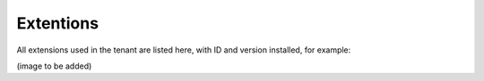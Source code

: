 Extentions
===========

All extensions used in the tenant are listed here, with ID and version installed, for example:

(image to be added)
